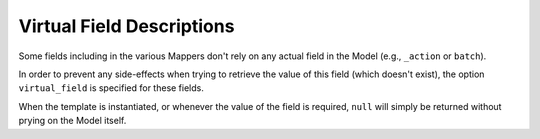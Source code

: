 Virtual Field Descriptions
==========================

Some fields including in the various Mappers don't rely on any actual field in
the Model (e.g., ``_action`` or ``batch``).

In order to prevent any side-effects when trying to retrieve the value of this
field (which doesn't exist), the option ``virtual_field`` is specified for these
fields.

When the template is instantiated, or whenever the value of the field is
required, ``null`` will simply be returned without prying on the Model itself.

